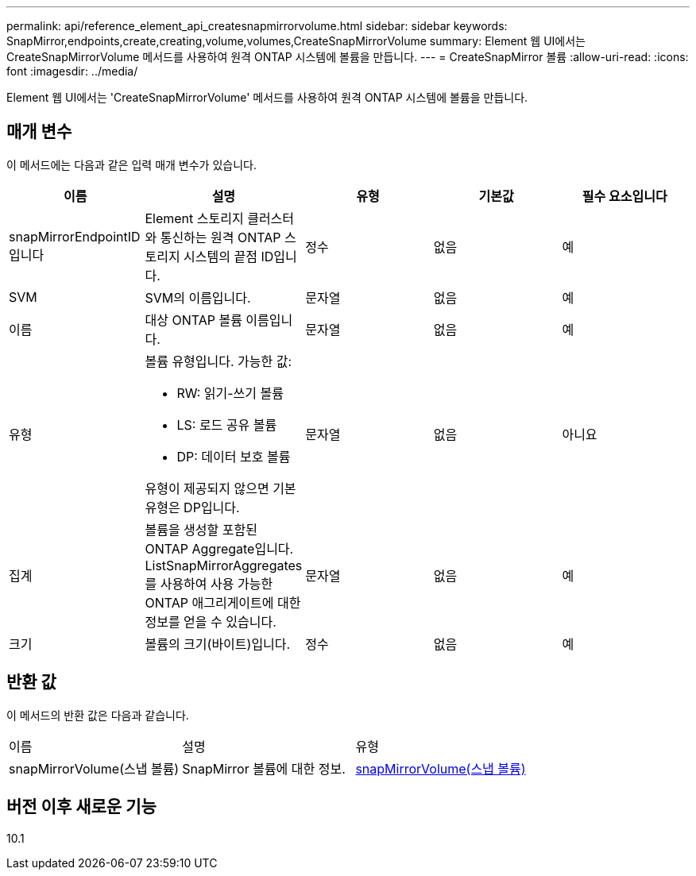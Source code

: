 ---
permalink: api/reference_element_api_createsnapmirrorvolume.html 
sidebar: sidebar 
keywords: SnapMirror,endpoints,create,creating,volume,volumes,CreateSnapMirrorVolume 
summary: Element 웹 UI에서는 CreateSnapMirrorVolume 메서드를 사용하여 원격 ONTAP 시스템에 볼륨을 만듭니다. 
---
= CreateSnapMirror 볼륨
:allow-uri-read: 
:icons: font
:imagesdir: ../media/


[role="lead"]
Element 웹 UI에서는 'CreateSnapMirrorVolume' 메서드를 사용하여 원격 ONTAP 시스템에 볼륨을 만듭니다.



== 매개 변수

이 메서드에는 다음과 같은 입력 매개 변수가 있습니다.

|===
| 이름 | 설명 | 유형 | 기본값 | 필수 요소입니다 


 a| 
snapMirrorEndpointID입니다
 a| 
Element 스토리지 클러스터와 통신하는 원격 ONTAP 스토리지 시스템의 끝점 ID입니다.
 a| 
정수
 a| 
없음
 a| 
예



 a| 
SVM
 a| 
SVM의 이름입니다.
 a| 
문자열
 a| 
없음
 a| 
예



 a| 
이름
 a| 
대상 ONTAP 볼륨 이름입니다.
 a| 
문자열
 a| 
없음
 a| 
예



 a| 
유형
 a| 
볼륨 유형입니다. 가능한 값:

* RW: 읽기-쓰기 볼륨
* LS: 로드 공유 볼륨
* DP: 데이터 보호 볼륨


유형이 제공되지 않으면 기본 유형은 DP입니다.
 a| 
문자열
 a| 
없음
 a| 
아니요



 a| 
집계
 a| 
볼륨을 생성할 포함된 ONTAP Aggregate입니다. ListSnapMirrorAggregates를 사용하여 사용 가능한 ONTAP 애그리게이트에 대한 정보를 얻을 수 있습니다.
 a| 
문자열
 a| 
없음
 a| 
예



 a| 
크기
 a| 
볼륨의 크기(바이트)입니다.
 a| 
정수
 a| 
없음
 a| 
예

|===


== 반환 값

이 메서드의 반환 값은 다음과 같습니다.

|===


| 이름 | 설명 | 유형 


 a| 
snapMirrorVolume(스냅 볼륨)
 a| 
SnapMirror 볼륨에 대한 정보.
 a| 
xref:reference_element_api_snapmirrorvolume.adoc[snapMirrorVolume(스냅 볼륨)]

|===


== 버전 이후 새로운 기능

10.1
